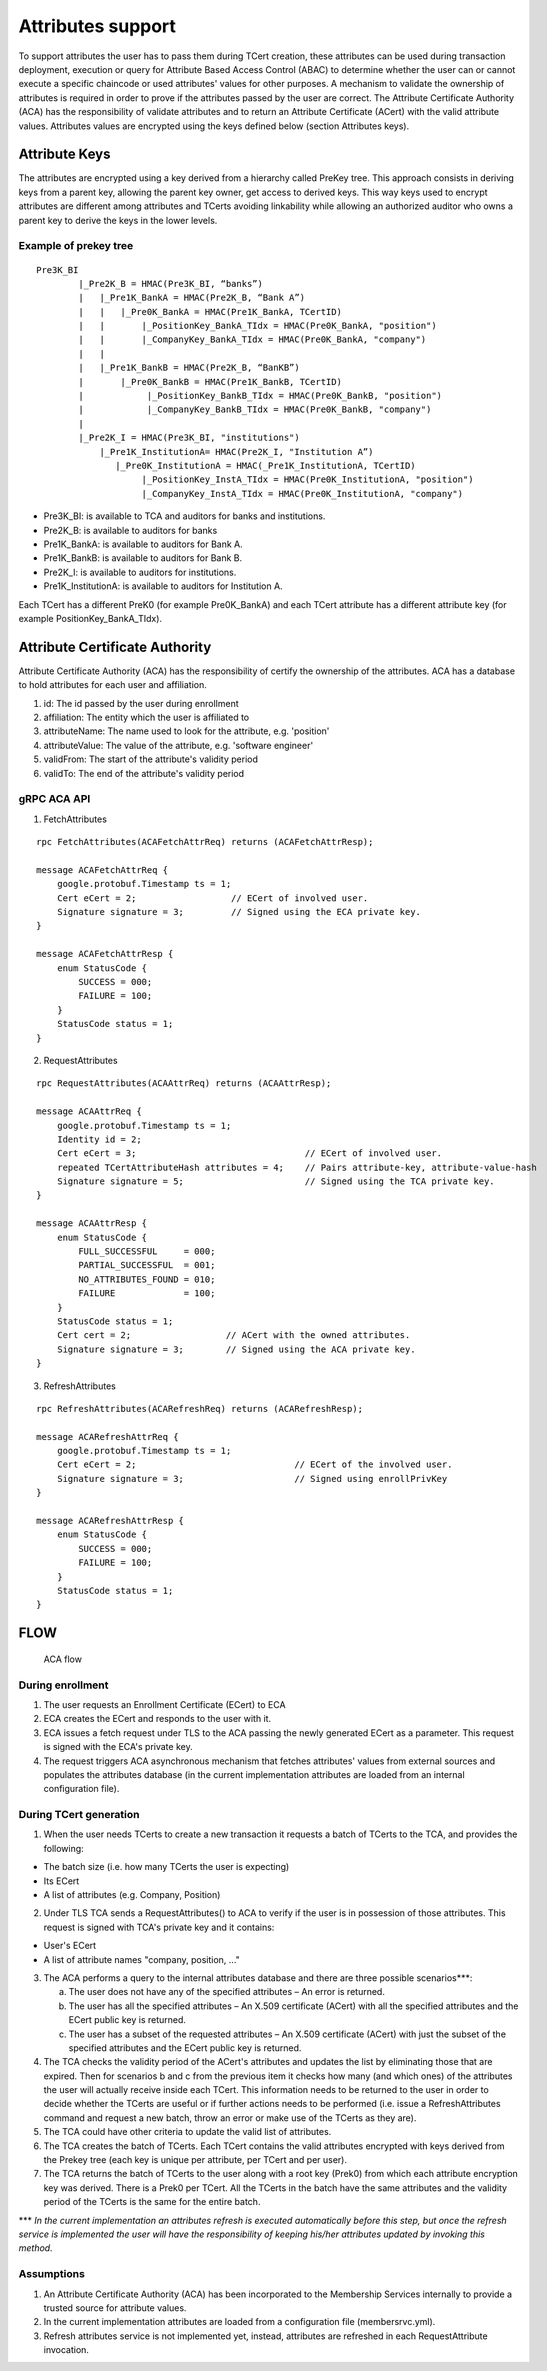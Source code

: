 Attributes support
==================

To support attributes the user has to pass them during TCert creation,
these attributes can be used during transaction deployment, execution or
query for Attribute Based Access Control (ABAC) to determine whether the
user can or cannot execute a specific chaincode or used attributes'
values for other purposes. A mechanism to validate the ownership of
attributes is required in order to prove if the attributes passed by the
user are correct. The Attribute Certificate Authority (ACA) has the
responsibility of validate attributes and to return an Attribute
Certificate (ACert) with the valid attribute values. Attributes values
are encrypted using the keys defined below (section Attributes keys).

Attribute Keys
--------------

The attributes are encrypted using a key derived from a hierarchy called
PreKey tree. This approach consists in deriving keys from a parent key,
allowing the parent key owner, get access to derived keys. This way keys
used to encrypt attributes are different among attributes and TCerts
avoiding linkability while allowing an authorized auditor who owns a
parent key to derive the keys in the lower levels.

Example of prekey tree
~~~~~~~~~~~~~~~~~~~~~~

::

    Pre3K_BI
            |_Pre2K_B = HMAC(Pre3K_BI, “banks”)
            |   |_Pre1K_BankA = HMAC(Pre2K_B, “Bank A”)
            |   |   |_Pre0K_BankA = HMAC(Pre1K_BankA, TCertID)
            |   |       |_PositionKey_BankA_TIdx = HMAC(Pre0K_BankA, "position")
            |   |       |_CompanyKey_BankA_TIdx = HMAC(Pre0K_BankA, "company")
            |   |
            |   |_Pre1K_BankB = HMAC(Pre2K_B, “BanKB”)
            |       |_Pre0K_BankB = HMAC(Pre1K_BankB, TCertID)
            |            |_PositionKey_BankB_TIdx = HMAC(Pre0K_BankB, "position")
            |            |_CompanyKey_BankB_TIdx = HMAC(Pre0K_BankB, "company")
            |
            |_Pre2K_I = HMAC(Pre3K_BI, "institutions")
                |_Pre1K_InstitutionA= HMAC(Pre2K_I, "Institution A”)
                   |_Pre0K_InstitutionA = HMAC(_Pre1K_InstitutionA, TCertID)
                        |_PositionKey_InstA_TIdx = HMAC(Pre0K_InstitutionA, "position")
                        |_CompanyKey_InstA_TIdx = HMAC(Pre0K_InstitutionA, "company")

-  Pre3K\_BI: is available to TCA and auditors for banks and
   institutions.
-  Pre2K\_B: is available to auditors for banks
-  Pre1K\_BankA: is available to auditors for Bank A.
-  Pre1K\_BankB: is available to auditors for Bank B.
-  Pre2K\_I: is available to auditors for institutions.
-  Pre1K\_InstitutionA: is available to auditors for Institution A.

Each TCert has a different PreK0 (for example Pre0K\_BankA) and each
TCert attribute has a different attribute key (for example
PositionKey\_BankA\_TIdx).

Attribute Certificate Authority
-------------------------------

Attribute Certificate Authority (ACA) has the responsibility of certify
the ownership of the attributes. ACA has a database to hold attributes
for each user and affiliation.

1. id: The id passed by the user during enrollment
2. affiliation: The entity which the user is affiliated to
3. attributeName: The name used to look for the attribute, e.g.
   'position'
4. attributeValue: The value of the attribute, e.g. 'software engineer'
5. validFrom: The start of the attribute's validity period
6. validTo: The end of the attribute's validity period

gRPC ACA API
~~~~~~~~~~~~

1. FetchAttributes

::

        rpc FetchAttributes(ACAFetchAttrReq) returns (ACAFetchAttrResp);

        message ACAFetchAttrReq {
            google.protobuf.Timestamp ts = 1;
            Cert eCert = 2;                  // ECert of involved user.
            Signature signature = 3;         // Signed using the ECA private key.
        }

        message ACAFetchAttrResp {
            enum StatusCode {
                SUCCESS = 000;
                FAILURE = 100;
            }
            StatusCode status = 1;
        }

2. RequestAttributes

::

        rpc RequestAttributes(ACAAttrReq) returns (ACAAttrResp);

        message ACAAttrReq {
            google.protobuf.Timestamp ts = 1;
            Identity id = 2;
            Cert eCert = 3;                                // ECert of involved user.
            repeated TCertAttributeHash attributes = 4;    // Pairs attribute-key, attribute-value-hash
            Signature signature = 5;                       // Signed using the TCA private key.
        }

        message ACAAttrResp {
            enum StatusCode {
                FULL_SUCCESSFUL     = 000;
                PARTIAL_SUCCESSFUL  = 001;
                NO_ATTRIBUTES_FOUND = 010;
                FAILURE             = 100;
            }
            StatusCode status = 1;
            Cert cert = 2;                  // ACert with the owned attributes.
            Signature signature = 3;        // Signed using the ACA private key.
        }

3. RefreshAttributes

::

        rpc RefreshAttributes(ACARefreshReq) returns (ACARefreshResp);

        message ACARefreshAttrReq {
            google.protobuf.Timestamp ts = 1;
            Cert eCert = 2;                              // ECert of the involved user.
            Signature signature = 3;                     // Signed using enrollPrivKey
        }

        message ACARefreshAttrResp {
            enum StatusCode {
                SUCCESS = 000;
                FAILURE = 100;
            }
            StatusCode status = 1;
        }

FLOW
----

.. figure:: ../images/attributes_flow.png
   :alt: ACA flow

   ACA flow

During enrollment
~~~~~~~~~~~~~~~~~

1. The user requests an Enrollment Certificate (ECert) to ECA
2. ECA creates the ECert and responds to the user with it.
3. ECA issues a fetch request under TLS to the ACA passing the newly
   generated ECert as a parameter. This request is signed with the ECA's
   private key.
4. The request triggers ACA asynchronous mechanism that fetches
   attributes' values from external sources and populates the attributes
   database (in the current implementation attributes are loaded from an
   internal configuration file).

During TCert generation
~~~~~~~~~~~~~~~~~~~~~~~

1. When the user needs TCerts to create a new transaction it requests a
   batch of TCerts to the TCA, and provides the following:

-  The batch size (i.e. how many TCerts the user is expecting)
-  Its ECert
-  A list of attributes (e.g. Company, Position)

2. Under TLS TCA sends a RequestAttributes() to ACA to verify if the
   user is in possession of those attributes. This request is signed
   with TCA's private key and it contains:

-  User's ECert
-  A list of attribute names "company, position, ..."

3. The ACA performs a query to the internal attributes database and
   there are three possible scenarios\*\*\*:

   a. The user does not have any of the specified attributes – An error
      is returned.
   b. The user has all the specified attributes – An X.509 certificate
      (ACert) with all the specified attributes and the ECert public key
      is returned.
   c. The user has a subset of the requested attributes – An X.509
      certificate (ACert) with just the subset of the specified
      attributes and the ECert public key is returned.

4. The TCA checks the validity period of the ACert's attributes and
   updates the list by eliminating those that are expired. Then for
   scenarios b and c from the previous item it checks how many (and
   which ones) of the attributes the user will actually receive inside
   each TCert. This information needs to be returned to the user in
   order to decide whether the TCerts are useful or if further actions
   needs to be performed (i.e. issue a RefreshAttributes command and
   request a new batch, throw an error or make use of the TCerts as they
   are).
5. The TCA could have other criteria to update the valid list of
   attributes.
6. The TCA creates the batch of TCerts. Each TCert contains the valid
   attributes encrypted with keys derived from the Prekey tree (each key
   is unique per attribute, per TCert and per user).
7. The TCA returns the batch of TCerts to the user along with a root key
   (Prek0) from which each attribute encryption key was derived. There
   is a Prek0 per TCert. All the TCerts in the batch have the same
   attributes and the validity period of the TCerts is the same for the
   entire batch.

\*\*\* *In the current implementation an attributes refresh is executed
automatically before this step, but once the refresh service is
implemented the user will have the responsibility of keeping his/her
attributes updated by invoking this method.*

Assumptions
~~~~~~~~~~~

1. An Attribute Certificate Authority (ACA) has been incorporated to the
   Membership Services internally to provide a trusted source for
   attribute values.
2. In the current implementation attributes are loaded from a
   configuration file (membersrvc.yml).
3. Refresh attributes service is not implemented yet, instead,
   attributes are refreshed in each RequestAttribute invocation.

